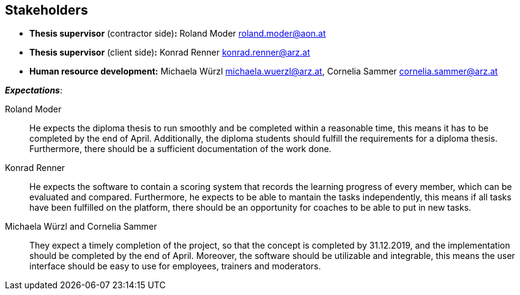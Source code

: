 [[section-Stakeholders]]

== Stakeholders
[role="stakeholders"]

* *Thesis supervisor* (contractor side)*:* Roland Moder roland.moder@aon.at
* *Thesis supervisor* (client side)*:* Konrad Renner konrad.renner@arz.at
* *Human resource development:* Michaela Würzl michaela.wuerzl@arz.at, 
Cornelia Sammer cornelia.sammer@arz.at

*_Expectations_*:

Roland Moder:: 
He expects the diploma thesis to run smoothly and be completed within a reasonable time, this means it has to be completed by the end of April. Additionally, the diploma students should fulfill the requirements for a diploma thesis. Furthermore, there should be a sufficient documentation of the work done.


Konrad Renner::
He expects the software to contain a scoring system that records the learning progress of every member, which can be evaluated and compared. Furthermore, he expects to be able to mantain the tasks independently, this means if all tasks have been fulfilled on the platform, there should be an opportunity for coaches to be able to put in new tasks. 


Michaela Würzl and Cornelia Sammer::
They expect a timely completion of the project, so that the concept is completed by 31.12.2019, and the implementation should be completed by the end of April. Moreover, the software should be utilizable and integrable, this means the user interface should be easy to use for employees, trainers and moderators.

